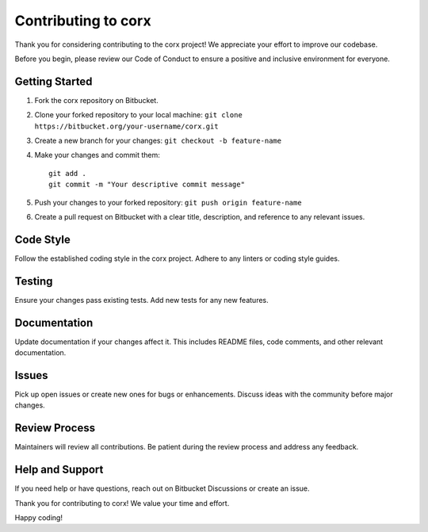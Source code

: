 Contributing to corx
=======================

Thank you for considering contributing to the corx project! We appreciate your effort to improve our codebase.

Before you begin, please review our Code of Conduct to ensure a positive and inclusive environment for everyone.

Getting Started
---------------

1. Fork the corx repository on Bitbucket.
2. Clone your forked repository to your local machine: ``git clone https://bitbucket.org/your-username/corx.git``
3. Create a new branch for your changes: ``git checkout -b feature-name``
4. Make your changes and commit them:
   ::

      git add .
      git commit -m "Your descriptive commit message"

5. Push your changes to your forked repository: ``git push origin feature-name``
6. Create a pull request on Bitbucket with a clear title, description, and reference to any relevant issues.

Code Style
----------

Follow the established coding style in the corx project. Adhere to any linters or coding style guides.

Testing
-------

Ensure your changes pass existing tests. Add new tests for any new features.

Documentation
-------------

Update documentation if your changes affect it. This includes README files, code comments, and other relevant documentation.

Issues
------

Pick up open issues or create new ones for bugs or enhancements. Discuss ideas with the community before major changes.

Review Process
--------------

Maintainers will review all contributions. Be patient during the review process and address any feedback.

Help and Support
----------------

If you need help or have questions, reach out on Bitbucket Discussions or create an issue.

Thank you for contributing to corx! We value your time and effort.

Happy coding!
